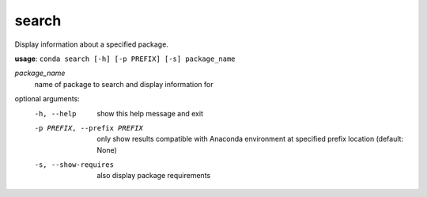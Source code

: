 ------
search
------

Display information about a specified package.

**usage**: ``conda search [-h] [-p PREFIX] [-s] package_name``

*package_name*
    name of package to search and display information for

optional arguments:
    -h, --help              show this help message and exit
    -p PREFIX, --prefix PREFIX
                            only show results compatible with Anaconda environment
                            at specified prefix location (default: None)
    -s, --show-requires     also display package requirements
